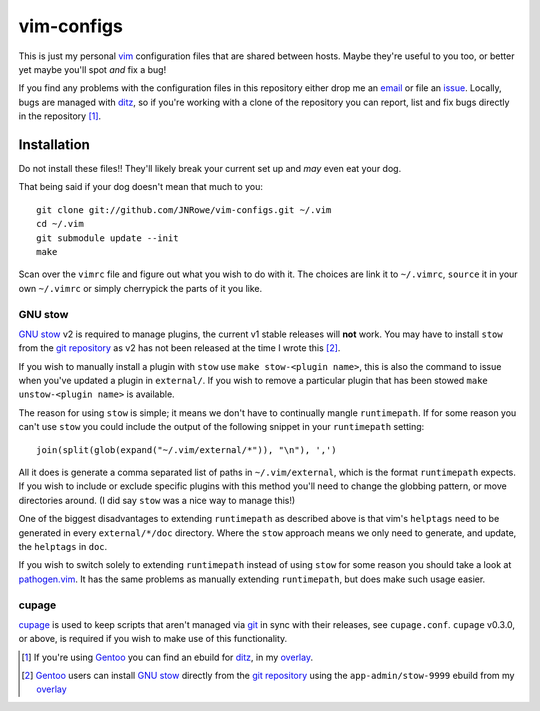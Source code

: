 vim-configs
===========

This is just my personal vim_ configuration files that are shared
between hosts.  Maybe they're useful to you too, or better yet maybe
you'll spot *and* fix a bug!

If you find any problems with the configuration files in this repository
either drop me an email_ or file an issue_.  Locally, bugs are managed
with ditz_, so if you're working with a clone of the repository you can
report, list and fix bugs directly in the repository [#]_.

Installation
------------

Do not install these files!!  They'll likely break your current set up
and *may* even eat your dog.

That being said if your dog doesn't mean that much to you::

    git clone git://github.com/JNRowe/vim-configs.git ~/.vim
    cd ~/.vim
    git submodule update --init
    make

Scan over the ``vimrc`` file and figure out what you wish to do with it.
The choices are link it to ``~/.vimrc``, ``source`` it in your own
``~/.vimrc`` or simply cherrypick the parts of it you like.

GNU stow
''''''''

`GNU stow`_ v2 is required to manage plugins, the current v1 stable releases
will **not** work.  You may have to install ``stow`` from the `git repository`_
as v2 has not been released at the time I wrote this [#]_.

If you wish to manually install a plugin with ``stow`` use ``make stow-<plugin
name>``, this is also the command to issue when you've updated a plugin in
``external/``.  If you wish to remove a particular plugin that has been stowed
``make unstow-<plugin name>`` is available.

The reason for using ``stow`` is simple; it means we don't have to continually
mangle ``runtimepath``.  If for some reason you can't use ``stow`` you could
include the output of the following snippet in your ``runtimepath`` setting::

    join(split(glob(expand("~/.vim/external/*")), "\n"), ',')

All it does is generate a comma separated list of paths in ``~/.vim/external``,
which is the format ``runtimepath`` expects.  If you wish to include or exclude
specific plugins with this method you'll need to change the globbing pattern, or
move directories around.  (I did say ``stow`` was a nice way to manage this!)

One of the biggest disadvantages to extending ``runtimepath`` as described above
is that vim's ``helptags`` need to be generated in every ``external/*/doc``
directory.  Where the ``stow`` approach means we only need to generate, and
update, the ``helptags`` in ``doc``.

If you wish to switch solely to extending ``runtimepath`` instead of using
``stow`` for some reason you should take a look at pathogen.vim_.  It has the
same problems as manually extending ``runtimepath``, but does make such usage
easier.

cupage
''''''

cupage_ is used to keep scripts that aren't managed via git_ in sync with their
releases, see ``cupage.conf``.  ``cupage`` v0.3.0, or above, is required if you
wish to make use of this functionality.

.. [#] If you're using Gentoo_ you can find an ebuild for ditz_, in my
       overlay_.
.. [#] Gentoo_ users can install `GNU stow`_ directly from the `git
       repository`_ using the ``app-admin/stow-9999`` ebuild from my
       overlay_

.. _vim: http://www.vim.org/
.. _email: jnrowe@gmail.com
.. _issue: http://github.com/JNRowe/vim-configs/issues
.. _ditz: http://ditz.rubyforge.org/
.. _Gentoo: http://www.gentoo.org/
.. _overlay: http://github.com/JNRowe/misc-overlay
.. _GNU stow: http://savannah.gnu.org/projects/stow
.. _git repository: http://savannah.gnu.org/git/?group=stow
.. _cupage: http://github.com/JNRowe/cupage
.. _git: http://www.git-scm.com/
.. _pathogen.vim: http://www.vim.org/scripts/script.php?script_id=2332


